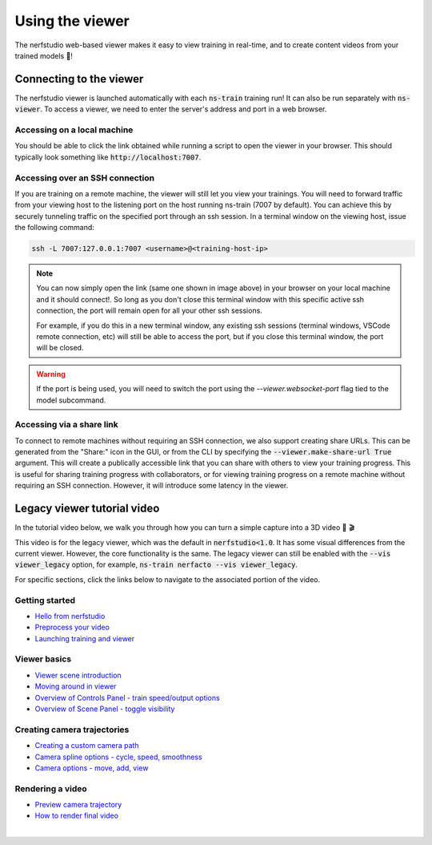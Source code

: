 Using the viewer
================

The nerfstudio web-based viewer makes it easy to view training in real-time, and to create content videos from your trained models 🌟!

Connecting to the viewer
^^^^^^^^^^^^^^^^^^^^^^^^

The nerfstudio viewer is launched automatically with each :code:`ns-train` training run! It can also be run separately with :code:`ns-viewer`.
To access a viewer, we need to enter the server's address and port in a web browser.

Accessing on a local machine
""""""""""""""""""""""""""""

You should be able to click the link obtained while running a script to open the viewer in your browser. This should typically look something like :code:`http://localhost:7007`.

Accessing over an SSH connection
""""""""""""""""""""""""""""""""

If you are training on a remote machine, the viewer will still let you view your trainings. You will need to forward traffic from your viewing host to the listening port on the host running ns-train (7007 by default). You can achieve this by securely tunneling traffic on the specified port through an ssh session. In a terminal window on the viewing host, issue the following command:

..  code-block:: bash

   ssh -L 7007:127.0.0.1:7007 <username>@<training-host-ip>


..  admonition:: Note

    You can now simply open the link (same one shown in image above) in your browser on your local machine and it should connect!. So long as you don't close this terminal window with this specific active ssh connection, the port will remain open for all your other ssh sessions.

    For example, if you do this in a new terminal window, any existing ssh sessions (terminal windows, VSCode remote connection, etc) will still be able to access the port, but if you close this terminal window, the port will be closed.


..  warning::
    If the port is being used, you will need to switch the port using the `--viewer.websocket-port` flag tied to the model subcommand.


Accessing via a share link
""""""""""""""""""""""""""

To connect to remote machines without requiring an SSH connection, we also support creating share URLs.
This can be generated from the "Share:" icon in the GUI, or from the CLI by specifying the :code:`--viewer.make-share-url True` argument.
This will create a publically accessible link that you can share with others to view your training progress.
This is useful for sharing training progress with collaborators, or for viewing training progress on a remote machine without requiring an SSH connection.
However, it will introduce some latency in the viewer.


..  seealso::

  For a more in-depth developer overview on how to hack with the viewer, see our `developer guide </docs/_build/html/developer_guides/viewer/index.html>`_


Legacy viewer tutorial video
^^^^^^^^^^^^^^^^^^^^^^^^^^^^^

In the tutorial video below, we walk you through how you can turn a simple capture into a 3D video 📸 🎬

This video is for the legacy viewer, which was the default in :code:`nerfstudio<1.0`. It has some visual differences from the current viewer. However, the core functionality is the same.
The legacy viewer can still be enabled with the :code:`--vis viewer_legacy` option, for example, :code:`ns-train nerfacto --vis viewer_legacy`.

.. raw:: html

   <iframe width="560" height="315" src="https://www.youtube.com/embed/nSFsugarWzk" title="YouTube video player" frameborder="0" allow="accelerometer; autoplay; clipboard-write; encrypted-media; gyroscope; picture-in-picture" allowfullscreen></iframe>

For specific sections, click the links below to navigate to the associated portion of the video.

Getting started
"""""""""""""""

* `Hello from nerfstudio <https://youtu.be/nSFsugarWzk?t=0>`_
* `Preprocess your video <https://youtu.be/nSFsugarWzk?t=13>`_
* `Launching training and viewer <https://youtu.be/nSFsugarWzk?t=27>`_

Viewer basics
"""""""""""""""

* `Viewer scene introduction <https://youtu.be/nSFsugarWzk?t=63>`_
* `Moving around in viewer <https://youtu.be/nSFsugarWzk?t=80>`_
* `Overview of Controls Panel - train speed/output options <https://youtu.be/nSFsugarWzk?t=98>`_
* `Overview of Scene Panel - toggle visibility <https://youtu.be/nSFsugarWzk?t=115>`_

Creating camera trajectories
""""""""""""""""""""""""""""

* `Creating a custom camera path <https://youtu.be/nSFsugarWzk?t=136>`_
* `Camera spline options - cycle, speed, smoothness <https://youtu.be/nSFsugarWzk?t=158>`_
* `Camera options - move, add, view <https://youtu.be/nSFsugarWzk?t=177>`_

Rendering a video
"""""""""""""""""

* `Preview camera trajectory <https://youtu.be/nSFsugarWzk?t=206>`_
* `How to render final video <https://youtu.be/nSFsugarWzk?t=227>`_

|
